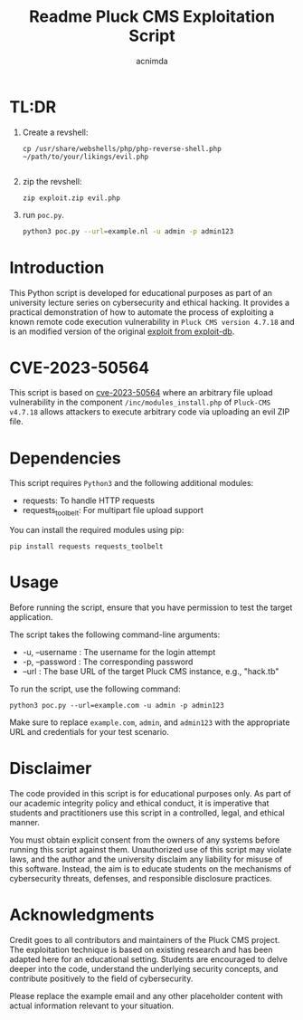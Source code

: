 #+title: Readme

#+TITLE: Pluck CMS Exploitation Script
#+AUTHOR: acnimda

* TL:DR
1. Create a revshell:
   #+begin_src
cp /usr/share/webshells/php/php-reverse-shell.php ~/path/to/your/likings/evil.php

   #+end_src
2. zip the revshell:
   #+begin_src
zip exploit.zip evil.php
   #+end_src
3. run =poc.py=.
  #+BEGIN_SRC bash
  python3 poc.py --url=example.nl -u admin -p admin123
  #+END_SRC

* Introduction
This Python script is developed for educational purposes as part of an university lecture series on cybersecurity and ethical hacking. It provides a practical demonstration of how to automate the process of exploiting a known remote code execution vulnerability in =Pluck CMS version 4.7.18= and is an modified version of the original [[https://www.exploit-db.com/exploits/51592][exploit from exploit-db]].

* CVE-2023-50564
This script is based on [[https://nvd.nist.gov/vuln/detail/CVE-2023-50564][cve-2023-50564]] where an arbitrary file upload vulnerability in the component =/inc/modules_install.php= of =Pluck-CMS v4.7.18= allows attackers to execute arbitrary code via uploading an evil ZIP file.


* Dependencies
  This script requires =Python3= and the following additional modules:
  - requests: To handle HTTP requests
  - requests_toolbelt: For multipart file upload support

  You can install the required modules using pip:

  #+BEGIN_SRC shell
  pip install requests requests_toolbelt
  #+END_SRC

* Usage
  Before running the script, ensure that you have permission to test the target application.

  The script takes the following command-line arguments:
  - -u, --username : The username for the login attempt
  - -p, --password : The corresponding password
  - --url : The base URL of the target Pluck CMS instance, e.g., "hack.tb"

  To run the script, use the following command:

  #+BEGIN_SRC shell
  python3 poc.py --url=example.com -u admin -p admin123
  #+END_SRC

  Make sure to replace =example.com=, =admin=, and =admin123= with the appropriate URL and credentials for your test scenario.

* Disclaimer
  The code provided in this script is for educational purposes only. As part of our academic integrity policy and ethical conduct, it is imperative that students and practitioners use this script in a controlled, legal, and ethical manner.

  You must obtain explicit consent from the owners of any systems before running this script against them. Unauthorized use of this script may violate laws, and the author and the university disclaim any liability for misuse of this software. Instead, the aim is to educate students on the mechanisms of cybersecurity threats, defenses, and responsible disclosure practices.


* Acknowledgments
  Credit goes to all contributors and maintainers of the Pluck CMS project. The exploitation technique is based on existing research and has been adapted here for an educational setting. Students are encouraged to delve deeper into the code, understand the underlying security concepts, and contribute positively to the field of cybersecurity.

Please replace the example email and any other placeholder content with actual information relevant to your situation.
